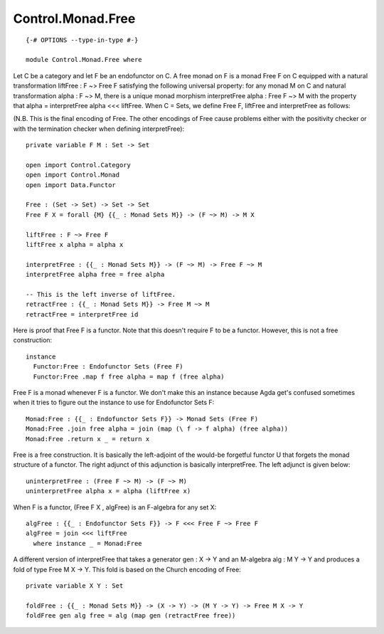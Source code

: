 ******************
Control.Monad.Free
******************
::

  {-# OPTIONS --type-in-type #-}

  module Control.Monad.Free where

Let C be a category and let F be an endofunctor on C. A free monad
on F is a monad Free F on C equipped with a natural transformation
liftFree : F ~> Free F satisfying the following universal property: for any
monad M on C and natural transformation alpha : F ~> M, there is a
unique monad morphism interpretFree alpha : Free F ~> M with the property that
alpha = interpretFree alpha <<< liftFree. When C = Sets, we define Free F,
liftFree and interpretFree as follows:

(N.B. This is the final encoding of Free. The other encodings of Free
cause problems either with the positivity checker or with the termination
checker when defining interpretFree)::

  private variable F M : Set -> Set

  open import Control.Category
  open import Control.Monad
  open import Data.Functor

  Free : (Set -> Set) -> Set -> Set
  Free F X = forall {M} {{_ : Monad Sets M}} -> (F ~> M) -> M X

  liftFree : F ~> Free F
  liftFree x alpha = alpha x

  interpretFree : {{_ : Monad Sets M}} -> (F ~> M) -> Free F ~> M
  interpretFree alpha free = free alpha

  -- This is the left inverse of liftFree.
  retractFree : {{_ : Monad Sets M}} -> Free M ~> M
  retractFree = interpretFree id

Here is proof that Free F is a functor. Note that this doesn't require
F to be a functor. However, this is not a free construction::

  instance
    Functor:Free : Endofunctor Sets (Free F)
    Functor:Free .map f free alpha = map f (free alpha)

Free F is a monad whenever F is a functor. We don't make this an
instance because Agda get's confused sometimes when it tries to figure out the
instance to use for Endofunctor Sets F::

  Monad:Free : {{_ : Endofunctor Sets F}} -> Monad Sets (Free F)
  Monad:Free .join free alpha = join (map (\ f -> f alpha) (free alpha))
  Monad:Free .return x _ = return x

Free is a free construction. It is basically the left-adjoint of the
would-be forgetful functor U that forgets the monad structure of a functor.
The right adjunct of this adjunction is basically interpretFree. The left
adjunct is given below::

  uninterpretFree : (Free F ~> M) -> (F ~> M)
  uninterpretFree alpha x = alpha (liftFree x)

When F is a functor, (Free F X , algFree) is an F-algebra for any
set X::

  algFree : {{_ : Endofunctor Sets F}} -> F <<< Free F ~> Free F
  algFree = join <<< liftFree
    where instance _ = Monad:Free

A different version of interpretFree that takes a generator gen : X -> Y and
an M-algebra alg : M Y -> Y and produces a fold of type Free M X ->
Y. This fold is based on the Church encoding of Free::

  private variable X Y : Set

  foldFree : {{_ : Monad Sets M}} -> (X -> Y) -> (M Y -> Y) -> Free M X -> Y
  foldFree gen alg free = alg (map gen (retractFree free))

